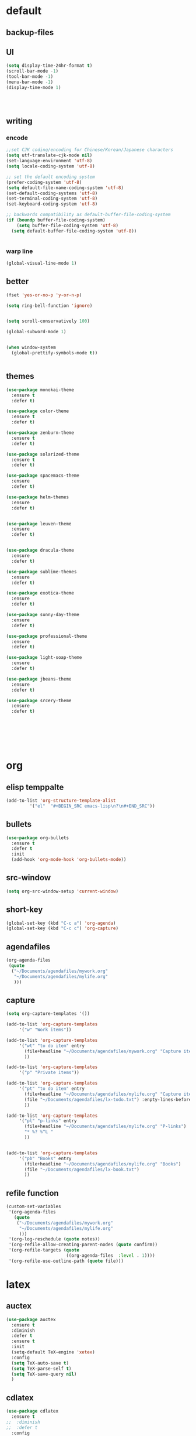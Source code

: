 
* default
  
** backup-files

** UI
#+BEGIN_SRC emacs-lisp
  (setq display-time-24hr-format t)
  (scroll-bar-mode -1)
  (tool-bar-mode -1)
  (menu-bar-mode -1)
  (display-time-mode 1)




#+END_SRC

** writing

*** encode
#+BEGIN_SRC emacs-lisp
  ;;set CJK coding/encoding for Chinese/Korean/Japanese characters
  (setq utf-translate-cjk-mode nil)
  (set-language-environment 'utf-8)
  (setq locale-coding-system 'utf-8)

  ;; set the default encoding system
  (prefer-coding-system 'utf-8)
  (setq default-file-name-coding-system 'utf-8)
  (set-default-coding-systems 'utf-8)
  (set-terminal-coding-system 'utf-8)
  (set-keyboard-coding-system 'utf-8)

  ;; backwards compatibility as default-buffer-file-coding-system
  (if (boundp buffer-file-coding-system)
      (setq buffer-file-coding-system 'utf-8)
    (setq default-buffer-file-coding-system 'utf-8))


#+END_SRC
*** warp line
#+BEGIN_SRC emacs-lisp
  (global-visual-line-mode 1)
#+END_SRC
*** 
*** 

** better
#+BEGIN_SRC emacs-lisp
  (fset 'yes-or-no-p 'y-or-n-p)

  (setq ring-bell-function 'ignore)


  (setq scroll-conservatively 100)

  (global-subword-mode 1)


  (when window-system
    (global-prettify-symbols-mode t))


#+END_SRC

** themes
#+BEGIN_SRC emacs-lisp
  (use-package monokai-theme
    :ensure t
    :defer t)

  (use-package color-theme
    :ensure t
    :defer t)

  (use-package zenburn-theme
    :ensure t
    :defer t)

  (use-package solarized-theme
    :ensure t
    :defer t)

  (use-package spacemacs-theme
    :ensure
    :defer t)

  (use-package helm-themes
    :ensure
    :defer t)


  (use-package leuven-theme
    :ensure
    :defer t)


  (use-package dracula-theme
    :ensure
    :defer t)

  (use-package sublime-themes
    :ensure
    :defer t)

  (use-package exotica-theme
    :ensure
    :defer t)

  (use-package sunny-day-theme
    :ensure
    :defer t)

  (use-package professional-theme
    :ensure
    :defer t)

  (use-package light-soap-theme
    :ensure
    :defer t)

  (use-package jbeans-theme
    :ensure
    :defer t)

  (use-package srcery-theme
    :ensure
    :defer t)







#+END_SRC
* org

** elisp temppalte

#+BEGIN_SRC emacs-lisp
  (add-to-list 'org-structure-template-alist
	       '("el"  "#+BEGIN_SRC emacs-lisp\n?\n#+END_SRC"))
#+END_SRC

** bullets

#+BEGIN_SRC emacs-lisp
  (use-package org-bullets
    :ensure t
    :defer t
    :init
    (add-hook 'org-mode-hook 'org-bullets-mode))
#+END_SRC

** src-window
#+BEGIN_SRC emacs-lisp
  (setq org-src-window-setup 'current-window)
#+END_SRC
** short-key
 #+BEGIN_SRC emacs-lisp
   (global-set-key (kbd "C-c a") 'org-agenda)
   (global-set-key (kbd "C-c c") 'org-capture)
 #+END_SRC
** agendafiles
 #+BEGIN_SRC emacs-lisp
   (org-agenda-files
    (quote
     ("~/Documents/agendafiles/mywork.org"
      "~/Documents/agendafiles/mylife.org"
      )))
 #+END_SRC
** capture
 #+BEGIN_SRC emacs-lisp
   (setq org-capture-templates '())

   (add-to-list 'org-capture-templates
		'("w" "Work items"))

   (add-to-list 'org-capture-templates
		'("wt" "to do item" entry
		  (file+headline "~/Documents/agendafiles/mywork.org" "Capture items")
		  ))

   (add-to-list 'org-capture-templates
		'("p" "Private items"))

   (add-to-list 'org-capture-templates
		'("pt" "to do item" entry
		  (file+headline "~/Documents/agendafiles/mylife.org" "Capture items")
		  (file "~/Documents/agendafiles/lx-todo.txt") :enpty-lines-before 1
		  ))

   (add-to-list 'org-capture-templates
		'("pl" "p-links" entry
		  (file+headline "~/Documents/agendafiles/mylife.org" "P-links")
		  "* %? %^L "
		  ))


   (add-to-list 'org-capture-templates
		'("pb" "Books" entry
		  (file+headline "~/Documents/agendafiles/mylife.org" "Books")
		  (file "~/Documents/agendafiles/lx-book.txt") 
		  ))
 #+END_SRC
** refile function
 #+BEGIN_SRC emacs-lisp
   (custom-set-variables
    '(org-agenda-files
      (quote
       ("~/Documents/agendafiles/mywork.org"
        "~/Documents/agendafiles/mylife.org"
        )))
    '(org-log-reschedule (quote notes))
    '(org-refile-allow-creating-parent-nodes (quote confirm))
    '(org-refile-targets (quote
                          ((org-agenda-files  :level . 1))))
    '(org-refile-use-outline-path (quote file)))

 #+END_SRC
** 

* latex
** auctex
#+BEGIN_SRC emacs-lisp
  (use-package auctex
    :ensure t
    :diminish
    :defer t
    :ensure t
    :init
    (setq-default TeX-engine 'xetex)
    :config 
    (setq TeX-auto-save t)
    (setq TeX-parse-self t)
    (setq TeX-save-query nil)
    )
#+END_SRC
** cdlatex
#+BEGIN_SRC emacs-lisp
  (use-package cdlatex
    :ensure t
  ;;  :diminish
  ;;  :defer t
    :config
    (add-hook 'LaTeX-mode-hook 'turn-on-cdlatex)
    (add-hook 'LaTeX-mode-hook 'turn-on-org-cdlatex)
    (add-hook 'LaTeX-mode-hook 'turn-on-reftex)
    )
#+END_SRC
** RefTex
** auto-fill-mode
#+BEGIN_SRC emacs-lisp
  ;;(turn-off-auto-fill)
  ;;(remove-hook 'org-mode-hook 'turn-on-auto-fill)
  ;;(remove-hook 'text-mode-hook 'turn-on-auto-fill)
  ;;(remove-hook 'cdlatex-mode-hook 'turn-on-auto-fill)
  ;;(remove-hook 'auctex-mode-hook 'turn-on-auto-fill)
  ;;(remove-hook 'org-cdlatex-mode-hook 'turn-on-auto-fill)
  ;;(remove-hook 'tex-mode-hook 'turn-on-auto-fill)
  ;;(remove-hook 'tex-mode-hook 'turn-on-auto-fill)

  (add-hook 'org-mode-hook 'turn-off-auto-fill)
  (add-hook 'text-mode-hook 'turn-off-auto-fill)
  (add-hook 'tex-mode-hook 'turn-off-auto-fill)
  (turn-off-auto-fill)

  ;;(auto-fill-mode -1)
#+END_SRC
** COMMENT pdfviewer
#+BEGIN_SRC emacs-lisp
  (add-to-list 'TeX-view-program-list
	       '("Zathura"
		 ("zathura "
		  (mode-io-correlate " --synctex-forward %n:0:%b -x \"emacsclient +%{line} %{input}\" ")
		  " %o")
		 "zathura"))
  (add-to-list 'TeX-view-program-selection
	       '(output-pdf "Zathura"))
#+END_SRC
* terminal

** ansi-term
 #+BEGIN_SRC emacs-lisp
   (defvar my-term-shell "/bin/zsh")
   (defadvice ansi-term (before force-bash)
     (interactive (list my-term-shell)))
   (ad-activate 'ansi-term)
 #+END_SRC
** 

* some useful packages

** diminish
#+BEGIN_SRC emacs-lisp
  (use-package diminish
    :ensure t
    :defer t)



#+END_SRC
** company
#+BEGIN_SRC emacs-lisp
  (use-package company
    :ensure t
    :diminish
    )

  (add-hook 'after-init-hook 'global-company-mode)
  (add-hook 'prog-mode-hook 'company-mode)
  (add-hook 'tex-mode 'company-mode)
  (bind-key "<C-tab>" 'company-manual-begin)

  (define-key company-active-map (kbd "C-n") 'company-select-next)
  (define-key company-active-map (kbd "C-p") 'company-select-previous)
#+END_SRC
** beacon
#+BEGIN_SRC emacs-lisp
  (use-package beacon
    :ensure t
    :diminish
    :defer t
    :init
    (beacon-mode 1))
#+END_SRC
** excute path
#+BEGIN_SRC emacs-lisp
  (use-package exec-path-from-shell
    :ensure t
    :diminish
    :defer t
    :config
    (when (memq window-system '(mac ns x))
	 (exec-path-from-shell-initialize)))
#+END_SRC
** avy
#+BEGIN_SRC emacs-lisp
  (use-package avy
    :ensure t
    :diminish
    :defer t
    :bind
    (
     ("M-s" . avy-goto-char)
     ))
#+END_SRC
** swiper
#+BEGIN_SRC emacs-lisp
  (use-package swiper
    :ensure t
    :diminish
    :defer t
    :bind
    ("C-s" . swiper))
#+END_SRC
** undo-tree
#+BEGIN_SRC emacs-lisp
  (use-package undo-tree
    :ensure t
    :diminish
  ;;  :defer t
    :config
    (progn
      (global-undo-tree-mode)
      (setq undo-tree-visualizer-timestamps t)
      ))
#+END_SRC
** COMMENT all-the-icons
#+BEGIN_SRC emacs-lisp
  (use-package all-the-icons
    :ensure t
  )

#+END_SRC
** COMMENT neotree
** kill-ring
#+BEGIN_SRC emacs-lisp
     (use-package popup-kill-ring
       :ensure t
       :diminish
       :defer t
       :bind ("M-y" . popup-kill-ring))
#+END_SRC
** htmlize
 #+BEGIN_SRC emacs-lisp
   (use-package htmlize
     :ensure t
     :diminish
     :defer t)

 #+END_SRC
** recentf
 #+BEGIN_SRC emacs-lisp
   (use-package recentf
     :diminish
     :config
     (progn
       (setq recentf-max-saved-items 200
	     recentf-max-menu-items 15)
       (recentf-mode)
       ))

   (global-set-key (kbd "C-x C-r") 'recentf-open-files)
 #+END_SRC
** ido
 #+BEGIN_SRC emacs-lisp
   ;; enable ido mode
   (setq ido-enable-flex-matching nil)
   (setq ido-create-new-buffer 'always)
   (setq ido-everywhere t)
   (ido-mode 1)


   (use-package ido-vertical-mode
     :ensure t
     :diminish
     :defer t
     :init
     (ido-vertical-mode 1))
   (setq ido-vertical-define-keys 'C-n-and-C-p-only)
 
 #+END_SRC
** smex
 #+BEGIN_SRC emacs-lisp
   (use-package smex
     :ensure t
     :diminish
     :defer t
     :init (smex-initialize)
     :bind
     ("M-x" . smex))
 #+END_SRC
** rainbow
 #+BEGIN_SRC emacs-lisp
   (use-package rainbow-mode
     :ensure t
     :diminish
     :defer t
     :init (rainbow-mode 1))

   (use-package rainbow-delimiters
     :ensure t
     :diminish
     :defer t
     :init
     (rainbow-delimiters-mode 1))
 #+END_SRC
** which-key
 #+BEGIN_SRC emacs-lisp
   (use-package which-key
     :ensure t
     :diminish
     :defer t
     :config
     (which-key-mode))
 #+END_SRC
** hungry-delete
 #+BEGIN_SRC emacs-lisp
   (use-package hungry-delete
     :ensure t
     :diminish
     :defer t
     :config
     (global-hungry-delete-mode))
 #+END_SRC
** buffers
 #+BEGIN_SRC emacs-lisp
   (defun kill-curr-buffer ()
     (interactive)
     (kill-buffer (current-buffer)))

   (global-set-key (kbd "C-x k") 'kill-curr-buffer)

   (global-set-key (kbd "C-x b") 'ibuffer)


   (global-set-key (kbd "C-x C-b") 'ido-switch-buffer)
 #+END_SRC
** windows
 #+BEGIN_SRC emacs-lisp
   (use-package switch-window
     :ensure t
     :diminish
     :defer t
     :config
     (setq switch-window-input-style 'minibuffer)
     (setq switch-window-increase 4)
     (setq switch-window-threshold 2)
     (setq switch-window-shortcut-style 'qwerty)
     (setq switch-window-qwerty-shortcuts
	   '("a" "s" "d" "f" "j" "k" "l"))
     :bind
     ([remap other-window] . switch-window))
 #+END_SRC
** sudo edit
 #+BEGIN_SRC emacs-lisp
   (use-package sudo-edit
     :ensure t
     :diminish
     :defer t
     :bind
     ("C-c e" . sudo-edit))
 #+END_SRC
** flyspell
 #+BEGIN_SRC emacs-lisp
   (use-package flyspell
     :ensure t
     ;;     :diminish
     :config
     (progn
       (setq ispell-program-name "aspell")
       (setq ispell-extra-args '("--sug-mode=ultra" "--lang=en_US"))

       (add-hook 'text-mode-hook 'turn-on-auto-fill)
       (add-hook 'gfm-mode-hook 'flyspell-mode)
       (add-hook 'org-mode-hook 'flyspell-mode)
       (add-hook 'LaTeX-mode-hook 'flyspell-mode)
       (add-hook 'git-commit-mode-hook 'flyspell-mode)
       (add-hook 'mu4e-compose-mode-hook 'flyspell-mode)
       ))



   (use-package flyspell-correct-avy-menu
     :bind 
     ("C-M-;" . flyspell-correct-wrapper)
   ;;  ("C-c cn" . flyspell-correct-next)
   ;;  ("C-c cp" . flyspell-correct-previous)
   ;;  ("C-c ci" . flyspell-correct-at-points)
     :init
     (setq flyspell-correct-interface 'flyspell-correct-avy-menu))

   ; M-o more options
 #+END_SRC
** modeline
#+BEGIN_SRC emacs-lisp
  (use-package smart-mode-line
    :ensure t
    :diminish
    :defer t
    :config
    (set sml/theme 'light)
    (add-hook 'after-init-hook 'sml/setup))
#+END_SRC
** COMMENT Chinese-input

* my-functions
*** conf.org
 #+BEGIN_SRC emacs-lisp
   (defun open-my-init-file ()
     (interactive)
     (find-file "~/.emacs.d/conf.org"))

   (global-set-key (kbd "<f2>") 'open-my-init-file)

   (defun reload-my-init-file ()
     (interactive)
     (org-babel-load-file "~/.emacs.d/conf.org"))

   (global-set-key (kbd "<f5>") 'reload-my-init-file)
 #+END_SRC
*** max fullscreen
 #+BEGIN_SRC emacs-lisp
   (defun my-fullscreen ()
     (interactive)
     (set-frame-parameter nil 'fullscreen
			  (when (not (frame-parameter nil 'fullscreen)) 'fullboth)))

   (global-set-key (kbd "<f3>")  'my-fullscreen)
 #+END_SRC
*** window split function
 #+BEGIN_SRC emacs-lisp
   (defun split-follow-horizontally ()
     (interactive)
     (split-window-below)
     (balance-windows)
     (other-window 1))

   (defun split-follow-vertically ()
     (interactive)
     (split-window-right)
     (balance-windows)
     (other-window 1))

   (global-set-key (kbd "C-x 2") 'split-follow-horizontally)
   (global-set-key (kbd "C-x 3") 'split-follow-vertically)
 #+END_SRC
*** kill-whole-word
 #+BEGIN_SRC emacs-lisp
   (defun kill-whole-word ()
     (interactive)
     (backward-word)
     (kill-word 1))

   (global-set-key (kbd "C-c k k") 'kill-whole-word)
 #+END_SRC
 
* COMMENT python

** check

** yasnippet

** pyenv

#+BEGIN_SRC emacs-lisp
  (use-package pyvenv
    :ensure t
    :config
    (setenv "WORKON_HOME" "~/.pyenv/versions"))
#+END_SRC

** lsp-mode

#+BEGIN_SRC emacs-lisp
  (use-package lsp-mode
    :ensure t
    :commands lsp
    :custom
  ;  (lsp-auto-guess-root nil)
    (lsp-prefer-flymake nil) ; Use flycheck instead of flymake
    :bind
    (:map lsp-mode-map ("C-c C-f" . lsp-format-buffer))
    :hook
    ((python-mode) . lsp)
    )


  (use-package lsp-ui
    :ensure t
    :after lsp-mode
    :diminish
    :commands lsp-ui-mode
    :custom-face
    (lsp-ui-doc-background ((t (:background nil))))
    (lsp-ui-doc-header ((t (:inherit (font-lock-string-face italic)))))
    :bind (:map lsp-ui-mode-map
		([remap xref-find-definitions] . lsp-ui-peek-find-definitions)
		([remap xref-find-references] . lsp-ui-peek-find-references)
		("C-c u" . lsp-ui-imenu))
    :custom
    (lsp-ui-doc-enable t)
    (lsp-ui-doc-header t)
    (lsp-ui-doc-include-signature t)
    (lsp-ui-doc-position 'top)
    (lsp-ui-doc-border (face-foreground 'default))
    (lsp-ui-sideline-enable nil)
    (lsp-ui-sideline-ignore-duplicate t)
    (lsp-ui-sideline-show-code-actions nil)
    :config
    ;; Use lsp-ui-doc-webkit only in GUI
    (setq lsp-ui-doc-use-webkit t)
    ;; WORKAROUND Hide mode-line of the lsp-ui-imenu buffer
    ;; https://github.com/emacs-lsp/lsp-ui/issues/243
    (defadvice lsp-ui-imenu (after hide-lsp-ui-imenu-mode-line activate)
      (setq mode-line-format nil)))
#+END_SRC

** company-lsp
#+BEGIN_SRC emacs-lisp
  (use-package company-lsp
    :ensure t
    :config
    (setq compnay-lsp-enable-snippet t)
    (push 'company-lsp company-backends)
    )
#+END_SRC
** 
* custom-file
#+BEGIN_SRC emacs-lisp
  (setq custom-file "~/.emacs.d/custom-file.el")
  (load custom-file)
#+END_SRC





